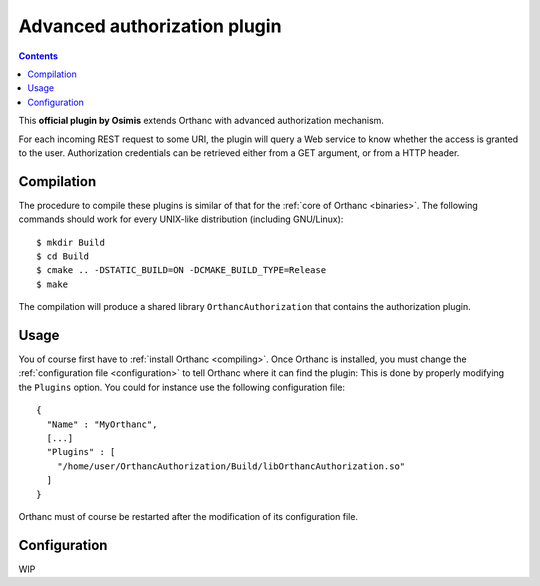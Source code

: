 .. _authorization:


Advanced authorization plugin
=============================

.. contents::

This **official plugin by Osimis** extends Orthanc with advanced
authorization mechanism.

For each incoming REST request to some URI, the plugin will query a
Web service to know whether the access is granted to the
user. Authorization credentials can be retrieved either from a GET
argument, or from a HTTP header.

Compilation
-----------

.. highlight:: bash

The procedure to compile these plugins is similar of that for the
:ref:`core of Orthanc <binaries>`. The following commands should work
for every UNIX-like distribution (including GNU/Linux)::

  $ mkdir Build
  $ cd Build
  $ cmake .. -DSTATIC_BUILD=ON -DCMAKE_BUILD_TYPE=Release
  $ make

The compilation will produce a shared library ``OrthancAuthorization``
that contains the authorization plugin.

Usage
-----

.. highlight:: json

You of course first have to :ref:`install Orthanc <compiling>`. Once
Orthanc is installed, you must change the :ref:`configuration file
<configuration>` to tell Orthanc where it can find the plugin: This is
done by properly modifying the ``Plugins`` option. You could for
instance use the following configuration file::

  {
    "Name" : "MyOrthanc",
    [...]
    "Plugins" : [
      "/home/user/OrthancAuthorization/Build/libOrthancAuthorization.so"
    ]
  }

.. highlight:: text

Orthanc must of course be restarted after the modification of its
configuration file.

Configuration
-------------

WIP

